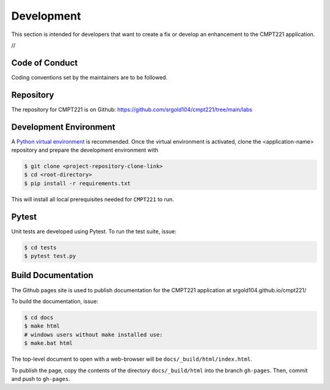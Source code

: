 .. _`Development`:

Development
===========
This section is intended for developers that want to create a fix or develop an enhancement to the CMPT221 application.

//

Code of Conduct
---------------
Coding conventions set by the maintainers are to be followed.


Repository
----------
The repository for CMPT221 is on Github: https://github.com/srgold104/cmpt221/tree/main/labs

Development Environment
-----------------------
A `Python virtual environment`_ is recommended. Once the virtual environment is activated, clone the <application-name> repository and prepare the development environment with 

.. _Python virtual environment: https://virtualenv.pypa.io/en/latest/

.. code-block:: text

    $ git clone <project-repository-clone-link>
    $ cd <root-directory>
    $ pip install -r requirements.txt

This will install all local prerequisites needed for ``CMPT221`` to run.

Pytest
-------------------
Unit tests are developed using Pytest. To run the test suite, issue:

.. code-block:: text

    $ cd tests
    $ pytest test.py

Build Documentation
-------------------
The Github pages site is used to publish documentation for the CMPT221 application at  srgold104.github.io/cmpt221/ 

To build the documentation, issue:

.. code-block:: text
    
    $ cd docs
    $ make html
    # windows users without make installed use:
    $ make.bat html

The top-level document to open with a web-browser will be  ``docs/_build/html/index.html``.

To publish the page, copy the contents of the directory ``docs/_build/html`` into the branch
``gh-pages``. Then, commit and push to ``gh-pages``.